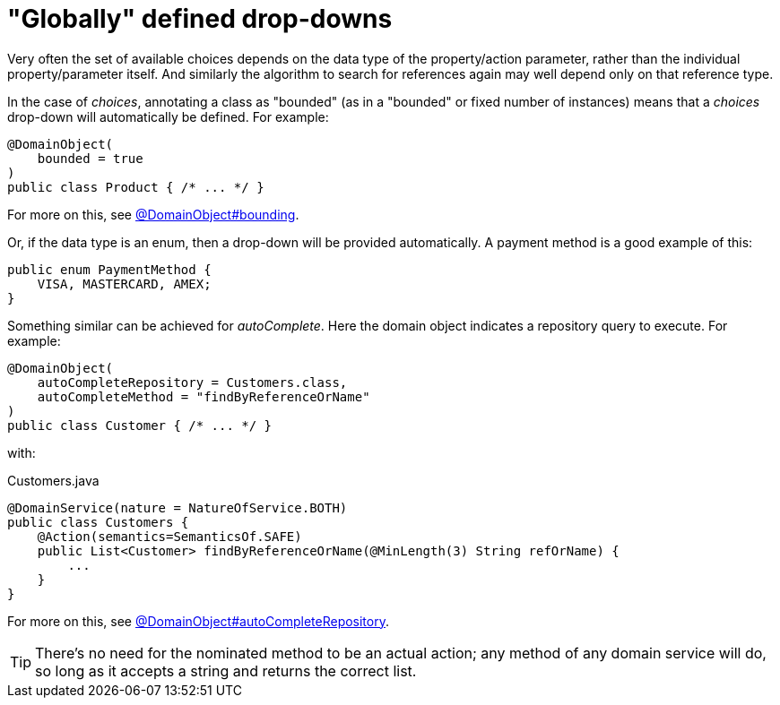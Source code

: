 = "Globally" defined drop-downs

:Notice: Licensed to the Apache Software Foundation (ASF) under one or more contributor license agreements. See the NOTICE file distributed with this work for additional information regarding copyright ownership. The ASF licenses this file to you under the Apache License, Version 2.0 (the "License"); you may not use this file except in compliance with the License. You may obtain a copy of the License at. http://www.apache.org/licenses/LICENSE-2.0 . Unless required by applicable law or agreed to in writing, software distributed under the License is distributed on an "AS IS" BASIS, WITHOUT WARRANTIES OR  CONDITIONS OF ANY KIND, either express or implied. See the License for the specific language governing permissions and limitations under the License.
:page-partial:


Very often the set of available choices depends on the data type of the property/action parameter, rather than the individual property/parameter itself.
And similarly the algorithm to search for references again may well depend only on that reference type.

In the case of _choices_, annotating a class as "bounded" (as in a "bounded" or fixed number of instances) means that a _choices_ drop-down will automatically be defined.
For example:

[source,java]
----
@DomainObject(
    bounded = true
)
public class Product { /* ... */ }
----

For more on this, see xref:refguide:applib:index/annotation/DomainObject.adoc#bounding[@DomainObject#bounding].

Or, if the data type is an enum, then a drop-down will be provided automatically.
A payment method is a good example of this:


[source,java]
----
public enum PaymentMethod {
    VISA, MASTERCARD, AMEX;
}
----

Something similar can be achieved for _autoComplete_.
Here the domain object indicates a repository query to execute.
For example:

[source,java]
----
@DomainObject(
    autoCompleteRepository = Customers.class,
    autoCompleteMethod = "findByReferenceOrName"
)
public class Customer { /* ... */ }
----

with:

[source,java]
.Customers.java
----
@DomainService(nature = NatureOfService.BOTH)
public class Customers {
    @Action(semantics=SemanticsOf.SAFE)
    public List<Customer> findByReferenceOrName(@MinLength(3) String refOrName) {
        ...
    }
}
----

For more on this, see xref:refguide:applib:index/annotation/DomainObject.adoc#autoCompleteRepository[@DomainObject#autoCompleteRepository].

[TIP]
====
There's no need for the nominated method to be an actual action; any method of any domain service will do, so long as it accepts a string and returns the correct list.
====
